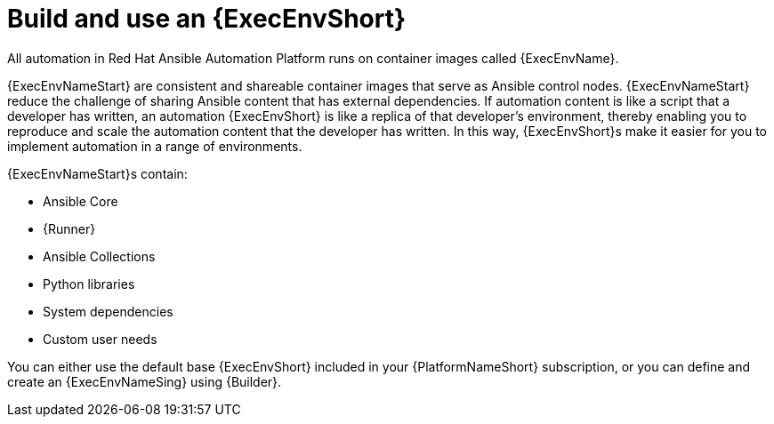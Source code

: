 [id="con-gs-execution-env_{context}"]

= Build and use an {ExecEnvShort}

All automation in Red Hat Ansible Automation Platform runs on container images called {ExecEnvName}.

{ExecEnvNameStart} are consistent and shareable container images that serve as Ansible control nodes. 
{ExecEnvNameStart} reduce the challenge of sharing Ansible content that has external dependencies. 
If automation content is like a script that a developer has written, an automation {ExecEnvShort} is like a replica of that developer's environment, thereby enabling you to reproduce and scale the automation content that the developer has written. In this way, {ExecEnvShort}s make it easier for you to implement automation in a range of environments.

{ExecEnvNameStart}s contain: 

* Ansible Core
* {Runner}
* Ansible Collections
* Python libraries
* System dependencies
* Custom user needs

You can either use the default base {ExecEnvShort} included in your {PlatformNameShort} subscription, or you can define and create an {ExecEnvNameSing} using {Builder}.